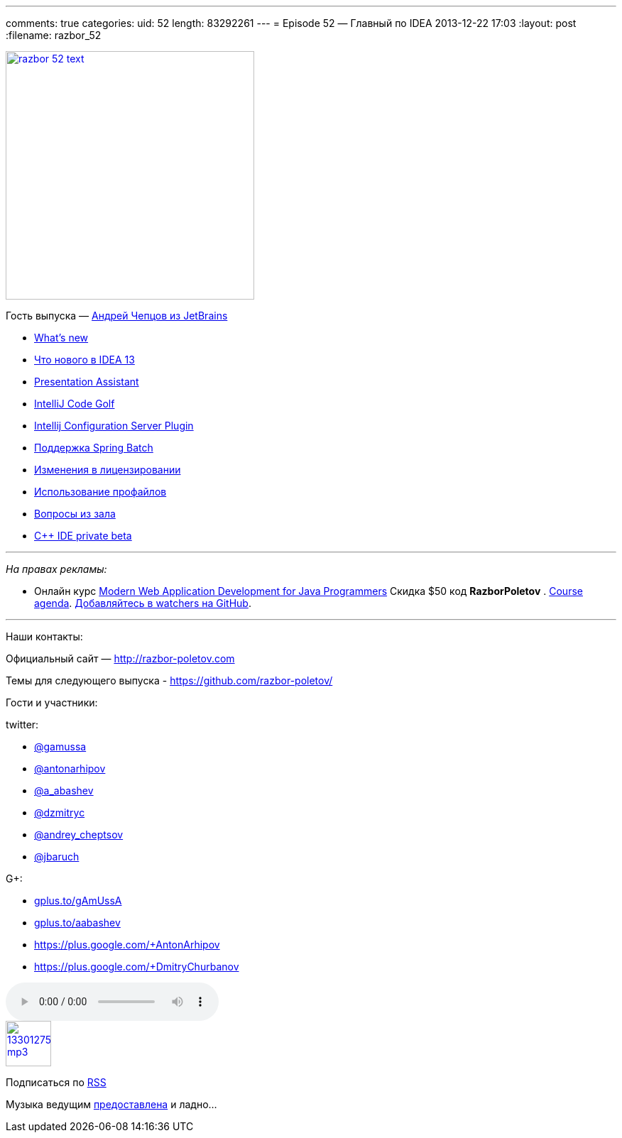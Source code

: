 ---
comments: true
categories:
uid: 52
length: 83292261
---
= Episode 52 — Главный по IDEA
2013-12-22 17:03
:layout: post
:filename: razbor_52

image::http://razbor-poletov.com/images/razbor_52_text.jpg[width="350" height="350" link="http://razbor-poletov.com/images/razbor_52_text.jpg" align="center"]

Гость выпуска — mailto:andrey.cheptsov@jetbrains.com[Андрей Чепцов из
JetBrains]

* http://www.jetbrains.com/idea/whatsnew/[What’s new]
* http://habrahabr.ru/company/JetBrains/blog/204590/[Что нового в IDEA
13]
* http://plugins.jetbrains.com/plugin/7345[Presentation Assistant]
* http://plugins.jetbrains.com/plugin/7243[IntelliJ Code Golf]
* http://plugins.jetbrains.com/plugin/4560?pr=idea[Intellij
Configuration Server Plugin]
* http://blog.jetbrains.com/idea/2012/10/support-for-spring-batch-in-intellij-idea-12/[Поддержка
Spring Batch]
* http://blog.jetbrains.com/idea/2013/12/intellij-idea-personal-licensing-changes/[Изменения
в лицензировании]
* http://arhipov.blogspot.com/2012/04/intellijidea-tip-configuration-profiles.html[Использование
профайлов]
* https://github.com/razbor-poletov/razbor-poletov.github.com/issues/9[Вопросы
из зала]
* http://www.jetbrains.com/objc/features/cpp.html#form[C++ IDE private
beta]

'''''

_На правах рекламы:_

* Онлайн курс
http://www.eventbrite.com/e/modern-web-application-development-for-java-programmers-tickets-9775299183[Modern
Web Application Development for Java Programmers] Скидка $50 код
*RazborPoletov* .
https://github.com/yfain/WebDevForJavaProgrammers[Course agenda].
https://github.com/yfain/WebDevForJavaProgrammers/watchers[Добавляйтесь
в watchers на GitHub].

'''''

Наши контакты:

Официальный сайт — http://razbor-poletov.com

Темы для следующего выпуска -
https://github.com/razbor-poletov/razbor-poletov.github.com/issues?state=open[https://github.com/razbor-poletov/]

Гости и участники:

twitter:

* https://twitter.com/#!/gamussa[@gamussa]
* https://twitter.com/#!/antonarhipov[@antonarhipov]
* https://twitter.com/#!/a_abashev[@a_abashev]
* https://twitter.com/#!/@dzmitryc[@dzmitryc]
* https://twitter.com/#!/andrey_cheptsov[@andrey_cheptsov]
* https://twitter.com/#!/jbaruch[@jbaruch]

G+:

* http://gplus.to/gAmUssA[gplus.to/gAmUssA]
* http://gplus.to/aabashev[gplus.to/aabashev]
* https://plus.google.com/+AntonArhipov
* https://plus.google.com/+DmitryChurbanov

audio::http://traffic.libsyn.com/razborpoletov/razbor_52.mp3[]
image::http://2.bp.blogspot.com/-qkfh8Q--dks/T0gixAMzuII/AAAAAAAAHD0/O5LbF3vvBNQ/s200/1330127522_mp3.png[link="http://traffic.libsyn.com/razborpoletov/razbor_52.mp3" width="64" height="64"]


Подписаться по http://feeds.feedburner.com/razbor-podcast[RSS]

Музыка ведущим
http://www.audiobank.fm/single-music/27/111/More-And-Less/[предоставлена]
и ладно...
